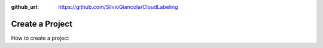:github_url: https://github.com/SilvioGiancola/CloudLabeling

.. role:: raw-html(raw)
   :format: html
.. default-role:: raw-html

Create a Project
================

How to create a project